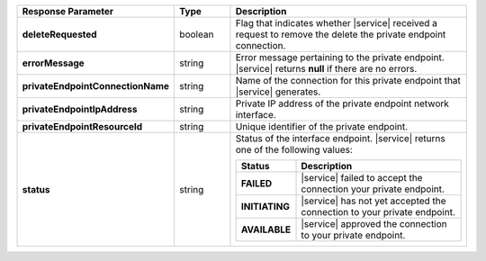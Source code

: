 .. list-table::
  :header-rows: 1
  :stub-columns: 1
  :widths: 20 14 66 

  * - Response Parameter
    - Type
    - Description

  * - deleteRequested
    - boolean
    - Flag that indicates whether |service| received a request to remove
      the delete the private endpoint connection.

  * - errorMessage
    - string
    - Error message pertaining to the private endpoint. |service|
      returns **null** if there are no errors.

  * - privateEndpointConnectionName
    - string
    - Name of the connection for this private endpoint that |service|
      generates.

  * - privateEndpointIpAddress
    - string
    - Private IP address of the private endpoint network interface.

  * - privateEndpointResourceId
    - string
    - Unique identifier of the private endpoint.

  * - status
    - string
    - Status of the interface endpoint. |service| returns one of the
      following values:

      .. list-table::
         :header-rows: 1
         :stub-columns: 1
         :widths: 20 80

         * - Status
           - Description

         * - FAILED
           - |service| failed to accept the connection your private
             endpoint.

         * - INITIATING
           - |service| has not yet accepted the connection to your
             private endpoint.

         * - AVAILABLE
           - |service| approved the connection to your private endpoint.

